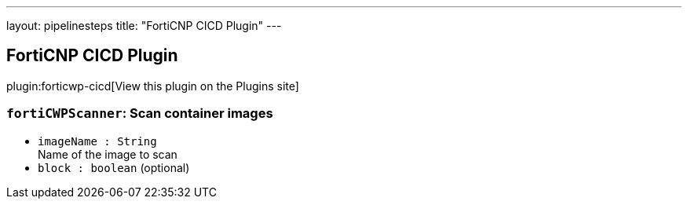 ---
layout: pipelinesteps
title: "FortiCNP CICD Plugin"
---

:notitle:
:description:
:author:
:email: jenkinsci-users@googlegroups.com
:sectanchors:
:toc: left
:compat-mode!:

== FortiCNP CICD Plugin

plugin:forticwp-cicd[View this plugin on the Plugins site]

=== `fortiCWPScanner`: Scan container images
++++
<ul><li><code>imageName : String</code>
<div><div>
 Name of the image to scan
</div></div>

</li>
<li><code>block : boolean</code> (optional)
</li>
</ul>


++++
